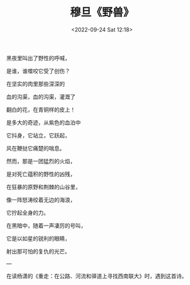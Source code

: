 #+TITLE: 穆旦《野兽》
#+DATE: <2022-09-24 Sat 12:18>
#+HUGO_TAGS: 诗作

黑夜里叫出了野性的呼喊，

是谁，谁噬咬它受了创伤？

在坚实的肉里那些深深的

血的沟渠，血的沟渠，灌溉了

翻白的花，在青铜样的皮上！

是多大的奇迹，从紫色的血泊中

它抖身，它站立，它跃起，

风在鞭挞它痛楚的喘息。

#+BEGIN_EXPORT hugo
{{< br >}}
#+END_EXPORT

然而，那是一团猛烈的火焰，

是对死亡蕴积的野性的凶残，

在狂暴的原野和荆棘的山谷里，

像一阵怒涛绞着无边的海浪，

它拧起全身的力。

在黑暗中，随着一声凄厉的号叫，

它是以如星的锐利的眼睛，

射出那可怕的复仇的光芒。

---

在读杨潇的《重走：在公路、河流和驿道上寻找西南联大》时，遇到这首诗。
